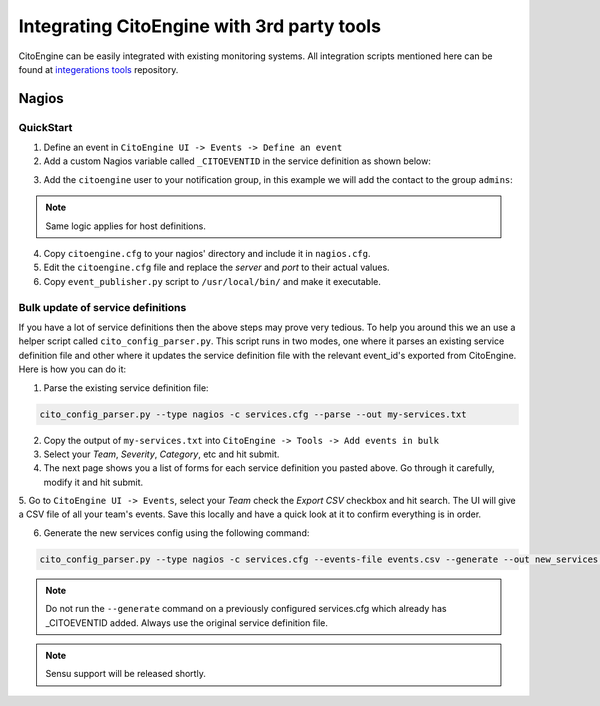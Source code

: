 Integrating CitoEngine with 3rd party tools
===========================================

CitoEngine can be easily integrated with existing monitoring systems. All integration scripts mentioned here can be
found at `integerations tools`_ repository.

.. _integerations tools: https://github.com/CitoEngine/integration_tools/

Nagios
------

QuickStart
^^^^^^^^^^


1. Define an event in ``CitoEngine UI -> Events -> Define an event``

2. Add a custom Nagios variable called ``_CITOEVENTID`` in the service definition as shown below:

.. code-block:: guess
    :emphasize-lines: 3

    define service {
                service_description                   Total Processes
                _CITOEVENTID                          666
                check_command                         check_local_procs!250!400!RSZDT
                contact_groups                        +admins
                use                                   local-service
    }

3. Add the ``citoengine`` user to your notification group, in this example we will add the contact to the group ``admins``:

.. code-block:: guess
    :emphasize-lines: 4

    define contactgroup {
                contactgroup_name                     admins
                alias                                 Nagios Administrators
                members                               bofh,citoengine
    }

.. note:: Same logic applies for host definitions.

4. Copy ``citoengine.cfg`` to your nagios' directory and include it in ``nagios.cfg``.

5. Edit the ``citoengine.cfg`` file and replace the *server* and *port* to their actual values.

6. Copy ``event_publisher.py`` script to ``/usr/local/bin/`` and make it executable.


Bulk update of service definitions
^^^^^^^^^^^^^^^^^^^^^^^^^^^^^^^^^^

If you have a lot of service definitions then the above steps may prove very tedious. To help you around this we an use a helper script called ``cito_config_parser.py``.
This script runs in two modes, one where it parses an existing service definition file and other where it updates the service definition file with the relevant event_id's
exported from CitoEngine. Here is how you can do it:

1. Parse the existing service definition file:

.. code-block:: guess

    cito_config_parser.py --type nagios -c services.cfg --parse --out my-services.txt

2. Copy the output of ``my-services.txt`` into ``CitoEngine -> Tools -> Add events in bulk``

3. Select your *Team*, *Severity*, *Category*, etc and hit submit.

4. The next page shows you a list of forms for each service definition you pasted above. Go through it carefully, modify it and hit submit.

5. Go to ``CitoEngine UI -> Events``, select your *Team* check the *Export CSV* checkbox and hit search. The UI will give a CSV file of all your team's events.
Save this locally and have a quick look at it to confirm everything is in order.

6. Generate the new services config using the following command:

.. code-block:: guess

    cito_config_parser.py --type nagios -c services.cfg --events-file events.csv --generate --out new_services.cfg

.. note:: Do not run the ``--generate`` command on a previously configured services.cfg which already has _CITOEVENTID added. Always use the original service definition file.
.. note:: Sensu support will be released shortly.